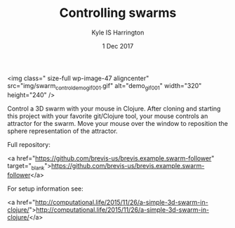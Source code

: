 #+TITLE: Controlling swarms
#+AUTHOR: Kyle IS Harrington
#+DATE: 1 Dec 2017

<img class=" size-full wp-image-47 aligncenter" src="img/swarm_control_demo_gif_001.gif" alt="demo_gif_001" width="320" height="240" />

Control a 3D swarm with your mouse in Clojure. After cloning and starting this project with your favorite git/Clojure tool, your mouse controls an attractor for the swarm. Move your mouse over the window to reposition the sphere representation of the attractor.

Full repository:

<a href="https://github.com/brevis-us/brevis.example.swarm-follower" target="_blank">https://github.com/brevis-us/brevis.example.swarm-follower</a>

For setup information see:

<a href="http://computational.life/2015/11/26/a-simple-3d-swarm-in-clojure/">http://computational.life/2015/11/26/a-simple-3d-swarm-in-clojure/</a>
